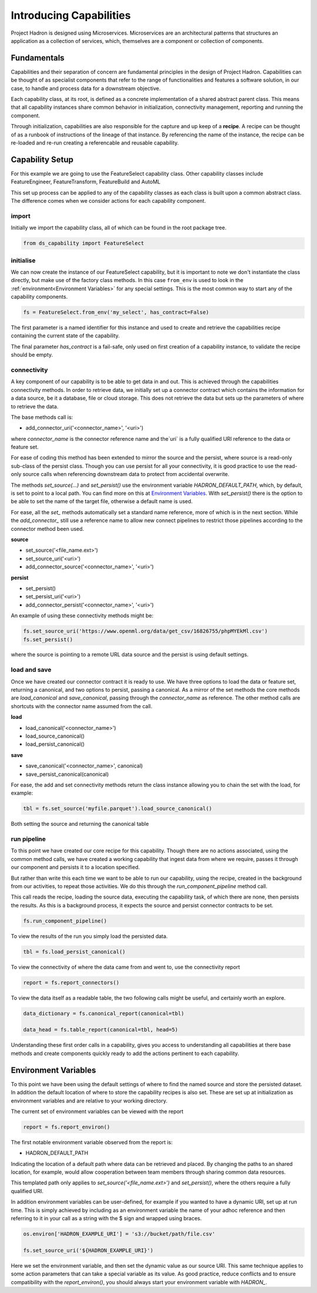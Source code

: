 Introducing Capabilities
========================

Project Hadron is designed using Microservices. Microservices are an
architectural patterns that structures an application as a collection
of services, which, themselves are a component or collection of components.

Fundamentals
------------

Capabilities and their separation of concern are fundamental principles
in the design of Project Hadron. Capabilities can be thought of as
specialist components that refer to the range of functionalities and
features a software solution, in our case, to handle and
process data for a downstream objective.

Each capability class, at its root, is defined as a concrete implementation
of a shared abstract parent class. This means that all capability instances
share common behavior in initialization, connectivity management, reporting
and running the component.

Through initialization, capabilities are also responsible for the capture and up
keep of a **recipe**. A recipe can be thought of as a runbook of instructions
of the lineage of that instance. By referencing the name of the instance, the
recipe can be re-loaded and re-run creating a referencable and reusable capability.


Capability Setup
----------------

For this example we are going to use the FeatureSelect capability class.
Other capability classes include FeatureEngineer, FeatureTransform,
FeatureBuild and AutoML

This set up process can be applied to any of the capability classes
as each class is built upon a common abstract class. The difference comes
when we consider actions for each capability component.

import
^^^^^^

Initially we import the capability class, all of which can be found
in the root package tree.

.. code-block:: python

    from ds_capability import FeatureSelect

initialise
^^^^^^^^^^

We can now create the instance of our FeatureSelect capability, but it is
important to note we don't instantiate the class directly, but make use
of the factory class methods. In this case ``from_env`` is used to look in the
:ref:`environment<Environment Variables>` for any special settings. This
is the most common way to start any of the capability components.

.. code-block:: python

    fs = FeatureSelect.from_env('my_select', has_contract=False)

The first parameter is a named identifier for this instance and used to create and
retrieve the capabilities recipe containing the current state of the capability.

The final parameter `has_contract` is a fail-safe, only used on first creation
of a capability instance, to validate the recipe should be empty.

connectivity
^^^^^^^^^^^^

A key component of our capability is to be able to get data in and out. This
is achieved through the capabilities connectivity methods. In order to retrieve
data, we initially set up a connector contract which contains the information
for a data source, be it a database, file or cloud storage. This does not
retrieve the data but sets up the parameters of where to retrieve the data.

The base methods call is:

* add_connector_uri('<connector_name>', '<uri>')

where `connector_name` is the connector reference name and the`uri` is a
fully qualified URI reference to the data or feature set.

For ease of coding this method has been extended to mirror the source
and the persist, where source is a read-only sub-class of the persist class.
Though you can use persist for all your connectivity, it is good practice
to use the read-only source calls when referencing downstream data to
protect from accidental overwrite.

The methods `set_source(...)` and `set_persist()` use the environment variable
`HADRON_DEFAULT_PATH`, which, by default, is set to point to a local path.
You can find more on this at `Environment Variables`_. With `set_persist()`
there is the option to be able to set the name of the target file, otherwise
a default name is used.

For ease, all the `set_` methods automatically set a standard name reference,
more of which is in the next section. While the `add_connector_` still use a
reference name to allow new connect pipelines to restrict those pipelines
according to the connector method been used.

**source**

* set_source('<file_name.ext>')
* set_source_uri('<uri>')
* add_connector_source('<connector_name>', '<uri>')

**persist**

* set_persist()
* set_persist_uri('<uri>')
* add_connector_persist('<connector_name>', '<uri>')

An example of using these connectivity methods might be:

.. code-block:: python

    fs.set_source_uri('https://www.openml.org/data/get_csv/16826755/phpMYEkMl.csv')
    fs.set_persist()

where the source is pointing to a remote URL data source and the persist is using
default settings.

load and save
^^^^^^^^^^^^^

Once we have created our connector contract it is ready to use. We have three
options to load the data or feature set, returning a canonical, and two options
to persist, passing a canonical. As a mirror of the set methods the core methods
are `load_canonical` and `save_canonical`, passing through the `connector_name`
as reference. The other method calls are shortcuts with the connector name
assumed from the call.

**load**

* load_canonical('<connector_name>')
* load_source_canonical()
* load_persist_canonical()

**save**

* save_canonical('<connector_name>', canonical)
* save_persist_canonical(canonical)

For ease, the add and set connectivity methods return the class instance
allowing you to chain the set with the load, for example:

.. code-block:: python

    tbl = fs.set_source('myfile.parquet').load_source_canonical()

Both setting the source and returning the canonical table

run pipeline
^^^^^^^^^^^^
To this point we have created our core recipe for this capability.
Though there are no actions associated, using the common method calls,
we have created a working capability that ingest data from where we require,
passes it through our component and persists it to a location specified.

But rather than write this each time we want to be able to run our capability,
using the recipe, created in the background from our activities, to repeat
those activities. We do this through the `run_component_pipeline` method
call.

This call reads the recipe, loading the source data, executing the capability
task, of which there are none, then persists the results. As this is a background
process, it expects the source and persist connector contracts to be set.

.. code-block:: python

    fs.run_component_pipeline()

To view the results of the run you simply load the persisted data.

.. code-block:: python

    tbl = fs.load_persist_canonical()

To view the connectivity of where the data came from and went to, use the
connectivity report

.. code-block:: python

    report = fs.report_connectors()

To view the data itself as a readable table, the two following calls might
be useful, and certainly worth an explore.

.. code-block:: python

    data_dictionary = fs.canonical_report(canonical=tbl)

    data_head = fs.table_report(canonical=tbl, head=5)

Understanding these first order calls in a capability, gives you access to understanding
all capabilities at there base methods and create components quickly ready to add
the actions pertinent to each capability.

Environment Variables
---------------------

To this point we have been using the default settings of where to find the named
source and store the persisted dataset. In addition the default location of
where to store the capability recipes is also set. These are set up at initialization
as environment variables and are relative to your working directory.

The current set of environment variables can be viewed with the report

.. code-block:: python

    report = fs.report_environ()

The first notable environment variable observed from the report is:

* HADRON_DEFAULT_PATH

Indicating the location of a default path where data can be retrieved and placed. By
changing the paths to an shared location, for example, would allow cooperation between
team members through sharing common data resources.

This templated path only applies to `set_source('<file_name.ext>')` and
`set_persist()`, where the others require a fully qualified URI.

In addition environment variables can be user-defined, for example if you wanted
to have a dynamic URI, set up at run time. This is simply achieved by including as
an environment variable the name of your adhoc reference and then referring to it
in your call as a string with the $ sign and wrapped using braces.

.. code-block:: python

    os.environ['HADRON_EXAMPLE_URI'] = 's3://bucket/path/file.csv'

    fs.set_source_uri('${HADRON_EXAMPLE_URI}')

Here we set the environment variable, and then set the dynamic value as our source
URI. This same technique applies to some action parameters that can take a special
variable as its value. As good practice, reduce conflicts and to ensure compatibility
with the `report_environ()`, you should always start your environment variable with
`HADRON_`.
